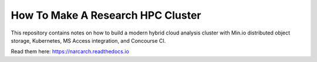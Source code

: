 How To Make A Research HPC Cluster
=======================================

This repository contains notes on how to build a modern hybrid cloud analysis cluster
with Min.io distributed object storage, Kubernetes, MS Access integration, 
and Concourse CI.

Read them here:
https://narcarch.readthedocs.io

